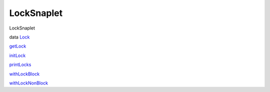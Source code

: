===========
LockSnaplet
===========

LockSnaplet

data `Lock <LockSnaplet.html#t:Lock>`__

`getLock <LockSnaplet.html#v:getLock>`__

`initLock <LockSnaplet.html#v:initLock>`__

`printLocks <LockSnaplet.html#v:printLocks>`__

`withLockBlock <LockSnaplet.html#v:withLockBlock>`__

`withLockNonBlock <LockSnaplet.html#v:withLockNonBlock>`__
